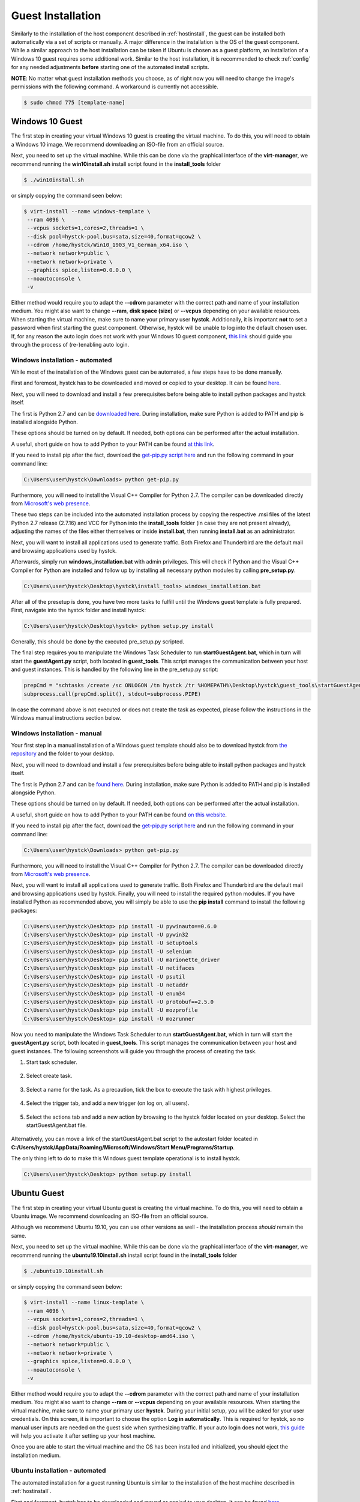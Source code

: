 .. _guestinstall:

********************
Guest Installation
********************

Similarly to the installation of the host component described in :ref:`hostinstall`, the guest can be installed
both automatically via a set of scripts or manually. A major difference in the installation is the OS of the guest
component. While a similar approach to the host installation can be taken if Ubuntu is chosen as a guest platform,
an installation of a Windows 10 guest requires some additional work. Similar to the host installation, it is recommended
to check :ref:`config` for any needed adjustments **before** starting one of the automated install scripts.

**NOTE**: No matter what guest installation methods you choose, as of right now you will need to change the image's permissions
with the following command. A workaround is currently not accessible.

.. code-block:: console

    $ sudo chmod 775 [template-name]


.. TODO: install vcc via pre setup and python via batch script -> install & dl msi packages via python like apt install?

.. TODO: download python 2.7 & vcc for python (links) and move to install_tools folder, then run install.bat


#################
Windows 10 Guest
#################

The first step in creating your virtual Windows 10 guest is creating the virtual machine. To do this, you will need to
obtain a Windows 10 image. We recommend downloading an ISO-file from an official source.

Next, you need to set up the virtual machine.
While this can be done via the graphical interface of the **virt-manager**, we recommend running the **win10install.sh**
install script found in the **install_tools** folder

.. code-block:: console

       $ ./win10install.sh

or simply copying the command seen below:

.. code-block:: console

       $ virt-install --name windows-template \
        --ram 4096 \
        --vcpus sockets=1,cores=2,threads=1 \
        --disk pool=hystck-pool,bus=sata,size=40,format=qcow2 \
        --cdrom /home/hystck/Win10_1903_V1_German_x64.iso \
        --network network=public \
        --network network=private \
        --graphics spice,listen=0.0.0.0 \
        --noautoconsole \
        -v


Either method would require you to adapt the **--cdrom** parameter with the correct path and name of your installation
medium. You might also want to change **--ram**, **disk space (size)** or **--vcpus** depending on your available resources. When starting the
virtual machine, make sure to name your primary user **hystck**. Additionally, it is important **not** to set a password
when first starting the guest component. Otherwise, hystck will be unable to log into the default chosen user. If, for any
reason the auto login does not work with your Windows 10 guest component,
`this link <https://support.microsoft.com/en-us/help/324737/how-to-turn-on-automatic-logon-in-windows>`_ should guide you
through the process of (re-)enabling auto login.

Windows installation - automated
####################################
While most of the installation of the Windows guest can be automated, a few steps have to be done manually.

First and foremost, hystck has to be downloaded and moved or copied to your desktop.
It can be found `here <https://github.com/dasec/hystck>`_.

Next, you will need to download and install a few prerequisites before being able
to install python packages and hystck itself.

The first is Python 2.7 and can be `downloaded here <https://www.python.org/ftp/python/2.7.17/python-2.7.17.amd64.msi>`_.
During installation, make sure Python is added to PATH and pip is installed alongside Python.

.. image:: ../../figures/pythonpathandpip.PNG

These options should be turned on by default. If needed, both options can be performed after the actual installation.

A useful, short guide on how to add Python to your PATH can be found `at this link <https://geek-university.com/python/add-python-to-the-windows-path/>`_.

If you need to install pip after the fact, download the `get-pip.py script here <https://bootstrap.pypa.io/get-pip.py>`_
and run the following command in your command line:

.. code-block:: console

    C:\Users\user\hystck\Downloads> python get-pip.py


Furthermore, you will need to install the Visual C++ Compiler for Python 2.7. The compiler can be downloaded directly
from
`Microsoft's web presence <https://download.microsoft.com/download/7/9/6/796EF2E4-801B-4FC4-AB28-B59FBF6D907B/VCForPython27.msi>`_.

These two steps can be included into the automated installation process by copying the respective .msi files of the latest Python 2.7 release (2.7.16) and
VCC for Python into the **install_tools** folder (in case they are not present already), adjusting the names of the files either themselves or inside
**install.bat**, then running **install.bat** as an administrator.

Next, you will want to install all applications used to generate traffic. Both Firefox and Thunderbird are the default
mail and browsing applications used by hystck.

Afterwards, simply run **windows_installation.bat** with admin privileges. This will check if Python and the Visual C++
Compiler for Python are installed and follow up by installing all necessary python modules by calling **pre_setup.py**.

.. code-block:: console

    C:\Users\user\hystck\Desktop\hystck\install_tools> windows_installation.bat

After all of the presetup is done, you have two more tasks to fulfill until the Windows guest template
is fully prepared. First, navigate into the hystck folder and install hystck:

.. code-block:: console

    C:\Users\user\hystck\Desktop\hystck> python setup.py install


Generally, this should be done by the executed pre_setup.py scripted.


The final step requires you to manipulate the Windows Task Scheduler to run **startGuestAgent.bat**, which in turn
will start the **guestAgent.py** script, both located in **guest_tools**. This script manages the communication between
your host and guest instances. This is handled by the following line in the pre_setup.py script:

.. code-block:: python

    prepCmd = "schtasks /create /sc ONLOGON /tn hystck /tr %HOMEPATH%\Desktop\hystck\guest_tools\startGuestAgent.bat /f"
    subprocess.call(prepCmd.split(), stdout=subprocess.PIPE)


In case the command above is not executed or does not create the task as expected, please follow the instructions in the Windows manual instructions section
below.


Windows installation - manual
#################################

Your first step in a manual installation of a Windows guest template should also be to download hystck from
`the repository <https://github.com/dasec/hystck>`_ and the folder to your desktop.

Next, you will need to download and install a few prerequisites before being able to install python packages and hystck itself.

The first is Python 2.7 and can be `found here <https://www.python.org/ftp/python/2.7.17/python-2.7.17.amd64.msi>`_.
During installation, make sure Python is added to PATH and pip is installed alongside Python.

.. image:: ../../figures/pythonpathandpip.PNG

These options should be turned on by default. If needed, both options can be performed after the actual installation.

A useful, short guide on how to add Python to your PATH can be found `on this website <https://geek-university.com/python/add-python-to-the-windows-path/>`_.

If you need to install pip after the fact, download the `get-pip.py script here <https://bootstrap.pypa.io/get-pip.py>`_
and run the following command in your command line:

.. code-block:: console

    C:\Users\user\hystck\Downloads> python get-pip.py


Furthermore, you will need to install the Visual C++ Compiler for Python 2.7. The compiler can be downloaded directly
from
`Microsoft's web presence <https://download.microsoft.com/download/7/9/6/796EF2E4-801B-4FC4-AB28-B59FBF6D907B/VCForPython27.msi>`_.

Next, you will want to install all applications used to generate traffic. Both Firefox and Thunderbird are the default
mail and browsing applications used by hystck. Finally, you will need to install the required python modules. If you have
installed Python as recommended above, you will simply be able to use the **pip install** command to install the following
packages:

.. code-block:: console

    C:\Users\user\hystck\Desktop> pip install -U pywinauto==0.6.0
    C:\Users\user\hystck\Desktop> pip install -U pywin32
    C:\Users\user\hystck\Desktop> pip install -U setuptools
    C:\Users\user\hystck\Desktop> pip install -U selenium
    C:\Users\user\hystck\Desktop> pip install -U marionette_driver
    C:\Users\user\hystck\Desktop> pip install -U netifaces
    C:\Users\user\hystck\Desktop> pip install -U psutil
    C:\Users\user\hystck\Desktop> pip install -U netaddr
    C:\Users\user\hystck\Desktop> pip install -U enum34
    C:\Users\user\hystck\Desktop> pip install -U protobuf==2.5.0
    C:\Users\user\hystck\Desktop> pip install -U mozprofile
    C:\Users\user\hystck\Desktop> pip install -U mozrunner

Now you need to manipulate the Windows Task Scheduler to run **startGuestAgent.bat**, which in turn
will start the **guestAgent.py** script, both located in **guest_tools**. This script manages the communication between
your host and guest instances. The following screenshots will guide you through the process of creating the task.

1. Start task scheduler.

.. figure:: ../../figures/tasksched1.PNG
    :alt: Task Scheduler step 1


2. Select create task.

.. figure:: ../../figures/tasksched2.PNG
    :alt: Task Scheduler step 2


3. Select a name for the task. As a precaution, tick the box to execute the task with highest privileges.

.. figure:: ../../figures/tasksched3.PNG
    :alt: Task Scheduler step 3


4. Select the trigger tab, and add a new trigger (on log on, all users).

.. figure:: ../../figures/tasksched4.PNG
    :alt: Task Scheduler step 4


5. Select the actions tab and add a new action by browsing to the hystck folder located on your desktop. Select the startGuestAgent.bat file.

.. figure:: ../../figures/tasksched5.PNG
    :alt: Task Scheduler step 5


Alternatively, you can move a link of the startGuestAgent.bat script to the autostart folder located in **C:/Users/hystck/AppData/Roaming/Microsoft/Windows/Start Menu/Programs/Startup**.



The only thing left to do to make this Windows guest template operational is to install hystck.

.. code-block:: console

    C:\Users\user\hystck\Desktop> python setup.py install

#################
Ubuntu Guest
#################

The first step in creating your virtual Ubuntu guest is creating the virtual machine. To do this, you will need to
obtain a Ubuntu image. We recommend downloading an ISO-file from an official source.

Although we recommend Ubuntu 19.10, you can use other versions as well - the installation process *should* remain
the same.

Next, you need to set up the virtual machine.
While this can be done via the graphical interface of the **virt-manager**, we recommend running the **ubuntu19.10install.sh**
install script found in the **install_tools** folder

.. code-block:: console

       $ ./ubuntu19.10install.sh

or simply copying the command seen below:

.. code-block:: console

       $ virt-install --name linux-template \
        --ram 4096 \
        --vcpus sockets=1,cores=2,threads=1 \
        --disk pool=hystck-pool,bus=sata,size=40,format=qcow2 \
        --cdrom /home/hystck/ubuntu-19.10-desktop-amd64.iso \
        --network network=public \
        --network network=private \
        --graphics spice,listen=0.0.0.0 \
        --noautoconsole \
        -v


Either method would require you to adapt the **--cdrom** parameter with the correct path and name of your installation
medium. You might also want to change **--ram** or **--vcpus** depending on your available resources. When starting the
virtual machine, make sure to name your primary user **hystck**. During your initial setup, you will be asked for your
user credentials. On this screen, it is important to choose the option **Log in automatically**. This is required for
hystck, so no manual user inputs are needed on the guest side when synthesizing traffic. If your auto login does not
work, `this guide <https://help.ubuntu.com/stable/ubuntu-help/user-autologin.html.en>`_ will help you activate it after
setting up your host machine.


Once you are able to start the virtual machine and the OS has been installed and initialized, you should eject the installation medium.

Ubuntu installation - automated
###################################

The automated installation for a guest running Ubuntu is similar to the installation of the host machine described in
:ref:`hostinstall`.

First and foremost, hystck has to be downloaded and moved or copied to your desktop.
It can be found `here <https://github.com/dasec/hystck>`_.

Next, you will want to install all applications used to generate traffic. Both Firefox and Thunderbird are the default
mail and browsing applications used by hystck.

After hystck has been downloaded and your traffic generating application have been installed, simply navigate into **install_tools** and run **linux_installation.sh** and choose the option
for the guest installation.

.. code-block:: console

    $ sudo ./linux_installation.sh
    Please choose if this installation is host (h) or guest (g) side installation:
    Selection: g
    ...


This will install Python and then run the **pre_setup.py** with the **vm** parameter to start installing all
necessary python modules. You can also start this script by hand if you choose to do so, although it would
require a manual installation of Python beforehand.

.. code-block:: console

    $ sudo python pre_setup.py vm

This script also creates the **~/.config/autostart** folder and places the script **agent.desktop** inside. This script
ensures that **guestAgent.py** from the **guest_tools** folder is called on system boot to facilitate communication
between guest and host.

After installing all necessary Python modules, you just have to install hystck to complete the installation process. To do
so, navigate into the main directory you copied to your desktop and run the following:

.. code-block:: console

    $ python setup.py install --user


Ubuntu installation - manual
###############################

First and foremost, hystck has to be downloaded and moved or copied to your desktop.
It can be found `here <https://github.com/dasec/hystck>`_.

Next, you will want to install all applications used to generate traffic. Both Firefox and Thunderbird are the default
mail and browsing applications used by hystck.

After hystck has been downloaded and your traffic generating application have been installed, you need to install a few
packages and Python modules. First, install the Python and Python-Pip packages.

.. code-block:: console

    $ sudo apt install python
    $ sudo apt install python-pip

Make sure the default Python version is a variation of 2.7

.. code-block:: console

    $ python -V

If this command returns a Python version higher than 2.7, refer to :ref:`hostinstall` for a guide on how to
change the default Python version.

Next, you will need to install the required Python modules. Simply use the **pip install -U** commands listed below.

.. code-block:: console

    $ pip install -U pywinauto==0.6.0
    $ pip install -U pywin32
    $ pip install -U setuptools
    $ pip install -U selenium
    $ pip install -U marionette_driver
    $ pip install -U netifaces
    $ pip install -U psutil
    $ pip install -U netaddr
    $ pip install -U enum34
    $ pip install -U protobuf==2.5.0
    $ pip install -U mozprofile
    $ pip install -U mozrunner

It is possible, that **netifaces** will require you to install **python-dev**:

.. code-block:: console

    $ sudo apt install python-dev
    $ pip install -U netiface

Additionally, Linux requires an additional package called **LDTP** as well as an enabled accessibility feature in Gnome
to control and manage window actions:

.. code-block:: console

    $ wget http://download.freedesktop.org/ldtp/3.x/3.5.x/ldtp-3.5.0.tar.gz
    $ pip install –user ldtp-3.5.0.tar.gz
    $ sudo apt install python-gnome2 python-twisted-web2 python-pyatspi
    $ gsettings set org.gnome.desktop.interface toolkit-accessibility true

Once you have installed all necessary modules, you need to make sure that **guestAgent.py** located in the directory
**guest_tools** gets executed automatically when the template or one of its future clones boots. To accomplish this,
make sure the directory **~/.config/autostart** exists - you might have to create **autostart** manually.

.. code-block:: console

    $ cd ~/.config
    $ mkdir autostart

Use an editor of your choice to create a file in this directory and name it **agent.desktop** (you can choose a
different name), copy and then paste the following text in it:

.. code-block:: console

    [Desktop Entry]
    Type=Application
    Terminal=false
    Exec=gnome-terminal -e 'bash -c "python ~/Desktop/hystck/guest_tools/guestAgent.py; bash"'
    Hidden=false
    X-GNOME-Autostart-enabled=true
    Name=Startup Script
    Comment=

The last step of your presetup will be to install hystck. Navigate into the main directory you copied to your desktop
and run:

.. code-block:: console

    $ python setup.py install --user


######################################################
Creating backups or manual clones for guest templates
######################################################

Hystck creates and disposes of clones of the prepared templates automatically, but you might want to create
a backup of your templates manually. To do so, simply start **virt-manager**, right-click on the template and select **clone**.

While the method above works for both Windows and Ubuntu, you can create a Ubuntu backup without a graphical interface:

.. code-block:: console

    $ qemu-img create -f qcow2 -b /media/KVM-Images/ubuntu_template.qcow2 /media/KVM-Images/l-guest01.qcow2

.. code-block:: console

    $ virt-clone --connect qemu:///system \
    --preserve-data `#Do not clone disk image`\
    --original ubuntu_template \
    --name l-guest01 \
    --file /media/KVM-Images/l-guest01.qcow2